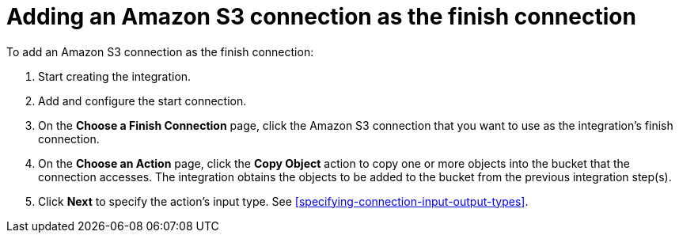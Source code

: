 [id='adding-s3-connection-finish']
= Adding an Amazon S3 connection as the finish connection

:context: finish
To add an Amazon S3 connection as the finish connection:

. Start creating the integration.
. Add and configure the start connection.
. On the *Choose a Finish Connection* page, click the Amazon S3 connection that
you want to use as the integration's finish connection.
. On the *Choose an Action* page, click the *Copy Object* action to copy
one or more objects into the bucket that the connection accesses.
The integration obtains the objects to be added to the bucket from the
previous integration step(s). 
. Click *Next* to specify the action's input type. See 
<<specifying-connection-input-output-types>>.
